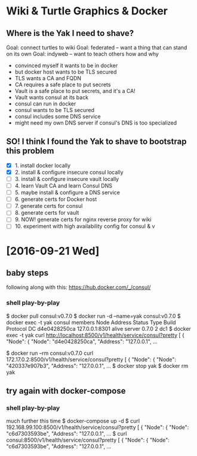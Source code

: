 * Wiki & Turtle Graphics & Docker
** Where is the Yak I need to shave?
   Goal: connect turtles to wiki
   Goal: federated -- want a thing that can stand on its own
   Goal: indyweb -- want to teach others how and why

   - convinced myself it wants to be in docker
   - but docker host wants to be TLS secured
   - TLS wants a CA and FQDN
   - CA requires a safe place to put secrets
   - Vault is a safe place to put secrets, and it's a CA!
   - Vault wants consul at its back
   - consul can run in docker
   - consul wants to be TLS secured
   - consul includes some DNS service
   - might need my own DNS server if consul's DNS is too specialized

** SO! I think I found the Yak to shave to bootstrap this problem
   - [X] 1. install docker locally
   - [X] 2. install & configure insecure consul locally
   - [ ] 3. install & configure insecure vault locally
   - [ ] 4. learn Vault CA and learn Consul DNS
   - [ ] 5. maybe install & configure a DNS service
   - [ ] 6. generate certs for Docker host
   - [ ] 7. generate certs for consul
   - [ ] 8. generate certs for vault
   - [ ] 9. NOW! generate certs for nginx reverse proxy for wiki
   - [ ] 10. experiment with high availability config for consul & v

* [2016-09-21 Wed]
** baby steps
   following along with this: https://hub.docker.com/_/consul/
*** shell play-by-play
   $ docker pull consul:v0.7.0
   $ docker run -d --name=yak consul:v0.7.0
   $ docker exec -t yak consul members
   Node          Address         Status  Type    Build  Protocol  DC
   d4e0428250ca  127.0.0.1:8301  alive   server  0.7.0  2         dc1
   $ docker exec -t yak curl http://localhost:8500/v1/health/service/consul?pretty
   [
       {
           "Node": {
               "Node": "d4e0428250ca",
               "Address": "127.0.0.1",
   ...
   # try query from a different container
   $ docker run --rm consul:v0.7.0 curl 172.17.0.2:8500/v1/health/service/consul?pretty
   [
       {
           "Node": {
               "Node": "420337e907b3",
               "Address": "127.0.0.1",
   ...
   $ docker stop yak
   $ docker rm yak
** try again with docker-compose
*** shell play-by-play
   much further this time
   $ docker-compose up -d
   $ curl 192.168.99.100:8500/v1/health/service/consul?pretty
   [
       {
           "Node": {
               "Node": "c6d7303593be",
               "Address": "127.0.0.1",
   ...
   $ curl consul:8500/v1/health/service/consul?pretty
   [
       {
           "Node": {
               "Node": "c6d7303593be",
               "Address": "127.0.0.1",
   ...
